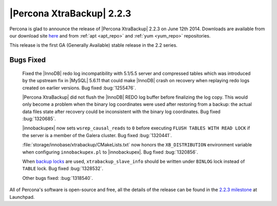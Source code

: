 ==========================
|Percona XtraBackup| 2.2.3
==========================

Percona is glad to announce the release of |Percona XtraBackup| 2.2.3 on June
12th 2014. Downloads are available from our download site `here
<http://www.percona.com/downloads/XtraBackup/2.2.2/>`_ and from
:ref:`apt <apt_repo>` and :ref:`yum <yum_repo>` repositories.

This release is the first GA (Generally Available) stable release in the 2.2
series.

Bugs Fixed
----------

 Fixed the |InnoDB| redo log incompatibility with 5.1/5.5 server and compressed
 tables which was introduced by the upstream fix in |MySQL| 5.6.11 that could
 make |InnoDB| crash on recovery when replaying redo logs created on earlier
 versions. Bug fixed :bug:`1255476`.

 |Percona XtraBackup| did not flush the |InnoDB| REDO log buffer before
 finalizing the log copy. This would only become a problem when the binary log
 coordinates were used after restoring from a backup: the actual data files
 state after recovery could be inconsistent with the binary log coordinates.
 Bug fixed :bug:`1320685`.

 |innobackupex| now sets ``wsrep_causal_reads`` to ``0`` before executing
 ``FLUSH TABLES WITH READ LOCK`` if the server is a member of the Galera
 cluster. Bug fixed :bug:`1320441`.

 :file:`storage/innobase/xtrabackup/CMakeLists.txt` now honors the
 ``XB_DISTRIBUTION`` environment variable when configuring ``innobackupex.pl``
 to |innobackupex|. Bug fixed :bug:`1320856`.

 When `backup locks
 <http://www.percona.com/doc/percona-server/5.6/management/backup_locks.html>`_
 are used, ``xtrabackup_slave_info`` should be written under ``BINLOG`` lock
 instead of ``TABLE`` lock. Bug fixed :bug:`1328532`.

 Other bugs fixed: :bug:`1318540`.

All of Percona's software is open-source and free, all the details of the
release can be found in the `2.2.3 milestone
<https://launchpad.net/percona-xtrabackup/+milestone/2.2.3-ga>`_ at Launchpad.
